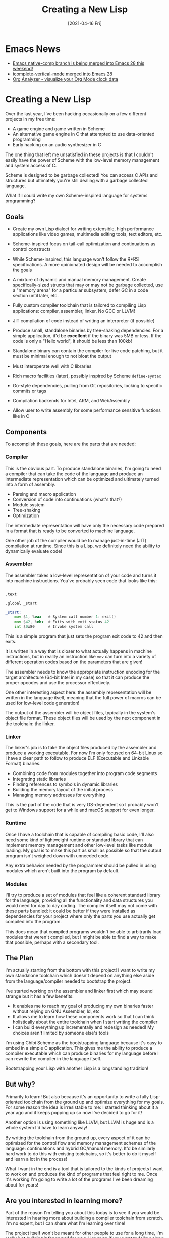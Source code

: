 #+title: Creating a New Lisp
#+date: [2021-04-16 Fri]
#+video: fo-Px21AyTE

* Emacs News

- [[https://lists.gnu.org/archive/html/emacs-devel/2021-04/msg00484.html][Emacs native-comp branch is being merged into Emacs 28 this weekend!]]
- [[https://git.savannah.gnu.org/cgit/emacs.git/commit/etc/NEWS?id=5761e9004aa73d3aa7c34be9a064a1e768c3129c][icomplete-vertical-mode merged into Emacs 28]]
- [[https://github.com/rksm/clj-org-analyzer][Org Analyzer - visualize your Org Mode clock data]]

* Creating a New Lisp

Over the last year, I've been hacking occasionally on a few different projects in my free time:

- A game engine and game written in Scheme
- An alternative game engine in C that attempted to use data-oriented programming
- Early hacking on an audio synthesizer in C

The one thing that left me unsatisfied in these projects is that I couldn't easily have the power of Scheme with the low-level memory management and system access of C.

Scheme is designed to be garbage collected!  You can access C APIs and structures but ultimately you're still dealing with a garbage collected language.

What if I could write my own Scheme-inspired language for systems programming?

** Goals

- Create my own Lisp dialect for writing extensible, high performance applications like video games, multimedia editing tools, text editors, etc.

- Scheme-inspired focus on tail-call optimization and continuations as control constructs

- While Scheme-inspired, this language won't follow the R*RS specifications.  A more opinionated design will be needed to accomplish the goals

- A mixture of dynamic and manual memory management.  Create specifically-sized structs that may or may not be garbage collected, use a "memory arena" for a particular subsystem, defer GC in a code section until later, etc.

- Fully custom compiler toolchain that is tailored to compiling Lisp applications: compiler, assembler, linker.  No GCC or LLVM!

- JIT compilation of code instead of writing an interpreter (if possible)

- Produce small, standalone binaries by tree-shaking dependencies.  For a simple application, it'd be *excellent* if the binary was 5MB or less.  If the code is only a "Hello world", it should be less than 100kb!

- Standalone binary can contain the compiler for live code patching, but it must be minimal enough to not bloat the output

- Must interoperate well with C libraries

- Rich macro facilities (later), possibly inspired by Scheme =define-syntax=

- Go-style dependencies, pulling from Git repositories, locking to specific commits or tags

- Compilation backends for Intel, ARM, and WebAssembly

- Allow user to write assembly for some performance sensitive functions like in C

** Components

To accomplish these goals, here are the parts that are needed:

*** Compiler

This is the obvious part.  To produce standalone binaries, I'm going to need a compiler that can take the code of the language and produce an intermediate representation which can be optimized and ultimately turned into a form of assembly.

- Parsing and macro application
- Conversion of code into continuations (what's that?)
- Module system
- Tree-shaking
- Optimization

The intermediate representation will have only the necessary code prepared in a format that is ready to be converted to machine language.

One other job of the compiler would be to manage just-in-time (JIT) compilation at runtime.  Since this is a Lisp, we definitely need the ability to dynamically evaluate code!

*** Assembler

The assembler takes a low-level representation of your code and turns it into machine instructions.  You've probably seen code that looks like this:

#+begin_src asm

  .text

  .global _start

  _start:
      mov $1, %eax   # System call number 1: exit()
      mov $42, %ebx  # Exits with exit status 42
      int $0x80      # Invoke system call

#+end_src

This is a simple program that just sets the program exit code to 42 and then exits.

It is written in a way that is closer to what actually happens in machine instructions, but in reality an instruction like =mov= can turn into a variety of different operation codes based on the parameters that are given!

The assembler needs to know the appropriate instruction encoding for the target architecture (64-bit Intel in my case) so that it can produce the proper opcodes and use the processor effectively.

One other interesting aspect here: the assembly representation will be written in the language itself, meaning that the full power of macros can be used for low-level code generation!

The output of the assembler will be object files, typically in the system's object file format.  These object files will be used by the next component in the toolchain: the linker.

*** Linker

The linker's job is to take the object files produced by the assembler and produce a working executable.  For now I'm only focused on 64-bit Linux so I have a clear path to follow to produce ELF (Executable and Linkable Format) binaries.

- Combining code from modules together into program code segments
- Integrating static libraries
- Finding references to symbols in dynamic libraries
- Building the memory layout of the initial process
- Managing memory addresses for everything

This is the part of the code that is very OS-dependent so I probably won't get to Windows support for a while and macOS support for even longer.

*** Runtime

Once I have a toolchain that is capable of compiling basic code, I'll also need some kind of lightweight runtime or standard library that can implement memory management and other low-level tasks like module loading.  My goal is to make this part as small as possible so that the output program isn't weighed down with unneeded code.

Any extra behavior needed by the programmer should be pulled in using modules which aren't built into the program by default.

*** Modules

I'll try to produce a set of modules that feel like a coherent standard library for the language, providing all the functionality and data structures you would need for day to day coding.  The compiler itself may not come with these parts bundled: it could be better if they were installed as dependencies for your project where only the parts you use actually get compiled into the program.

This does mean that compiled programs wouldn't be able to arbitrarily load modules that weren't compiled, but I might be able to find a way to make that possible, perhaps with a secondary tool.

** The Plan

I'm actually starting from the bottom with this project!  I want to write my own standalone toolchain which doesn't depend on anything else aside from the language/compiler needed to bootstrap the project.

I've started working on the assembler and linker first which may sound strange but it has a few benefits:

- It enables me to reach my goal of producing my own binaries faster without relying on GNU Assembler, ld, etc
- It allows me to learn how these components work so that I can think holistically about the entire toolchain when I start writing the compiler
- I can build everything up incrementally and redesign as needed!  My choices aren't limited by someone else's tools

I'm using Chibi Scheme as the bootstrapping language because it's easy to embed in a simple C application.  This gives me the ability to produce a compiler executable which can produce binaries for my language before I can rewrite the compiler in the language itself.

Bootstrapping your Lisp with another Lisp is a longstanding tradition!

** But why?

Primarily to learn!  But also because it's an opportunity to write a fully Lisp-oriented toolchain from the ground up and optimize everything for my goals.  For some reason the idea is irresistable to me: I started thinking about it a year ago and it keeps popping up so now I've decided to go for it!

Another option is using something like LLVM, but LLVM is huge and is a whole system I'd have to learn anyway!

By writing the toolchain from the ground up, every aspect of it can be optimized for the control flow and memory management schemes of the language: continuations and hybrid GC/manual memory.  It'd be similarly hard work to do this with existing toolchains, so it's better to do it myself and learn a lot in the process!

What I want in the end is a tool that is tailored to the kinds of projects I want to work on and produces the kind of programs that feel right to me.  Once it's working I'm going to write a lot of the programs I've been dreaming about for years!

** Are you interested in learning more?

Part of the reason I'm telling you about this today is to see if you would be interested in hearing more about building a compiler toolchain from scratch.  I'm no expert, but I can share what I'm learning over time!

The project itself won't be meant for other people to use for a long time, I'm really just building it for myself for now.  However, if you want to follow along you can sign up for the mailing list on Sourcehut here:

https://lists.sr.ht/~mesche/dev

The (empty) repository for the compiler project is here:

https://git.sr.ht/~mesche/compiler

Why the name "Mesche":

Mesche
   scheme

* Q&A and Chat

** What books or resources am I reading for this project so far?

- [[https://www.amazon.com/gp/product/1558604960/ref=as_li_qf_asin_il_tl?ie=UTF8&tag=theinvincibleele&creative=9325&linkCode=as2&creativeASIN=1558604960&linkId=60ef3399471f4ff99ba8904e10668f21][Linkers and Loaders]] by John R. Levine
- [[https://uclibc.org/docs/elf-64-gen.pdf][ELF 64-bit specification]]
- Looking at various programs using =hexl-find-file=, =readelf= and other tools
- Ashraz suggests [[https://fasterthanli.me/series/making-our-own-executable-packer][Making our own executable packer]] by fasterthanlime (Amos)
